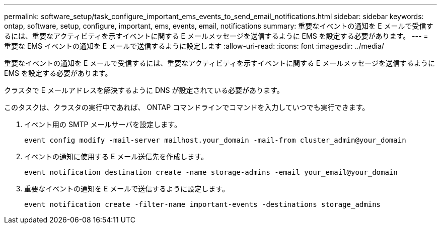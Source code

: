 ---
permalink: software_setup/task_configure_important_ems_events_to_send_email_notifications.html 
sidebar: sidebar 
keywords: ontap, software, setup, configure, important, ems, events, email, notifications 
summary: 重要なイベントの通知を E メールで受信するには、重要なアクティビティを示すイベントに関する E メールメッセージを送信するように EMS を設定する必要があります。 
---
= 重要な EMS イベントの通知を E メールで送信するように設定します
:allow-uri-read: 
:icons: font
:imagesdir: ../media/


[role="lead"]
重要なイベントの通知を E メールで受信するには、重要なアクティビティを示すイベントに関する E メールメッセージを送信するように EMS を設定する必要があります。

クラスタで E メールアドレスを解決するように DNS が設定されている必要があります。

このタスクは、クラスタの実行中であれば、 ONTAP コマンドラインでコマンドを入力していつでも実行できます。

. イベント用の SMTP メールサーバを設定します。
+
`event config modify -mail-server mailhost.your_domain -mail-from cluster_admin@your_domain`

. イベントの通知に使用する E メール送信先を作成します。
+
`event notification destination create -name storage-admins -email your_email@your_domain`

. 重要なイベントの通知を E メールで送信するように設定します。
+
`event notification create -filter-name important-events -destinations storage_admins`


